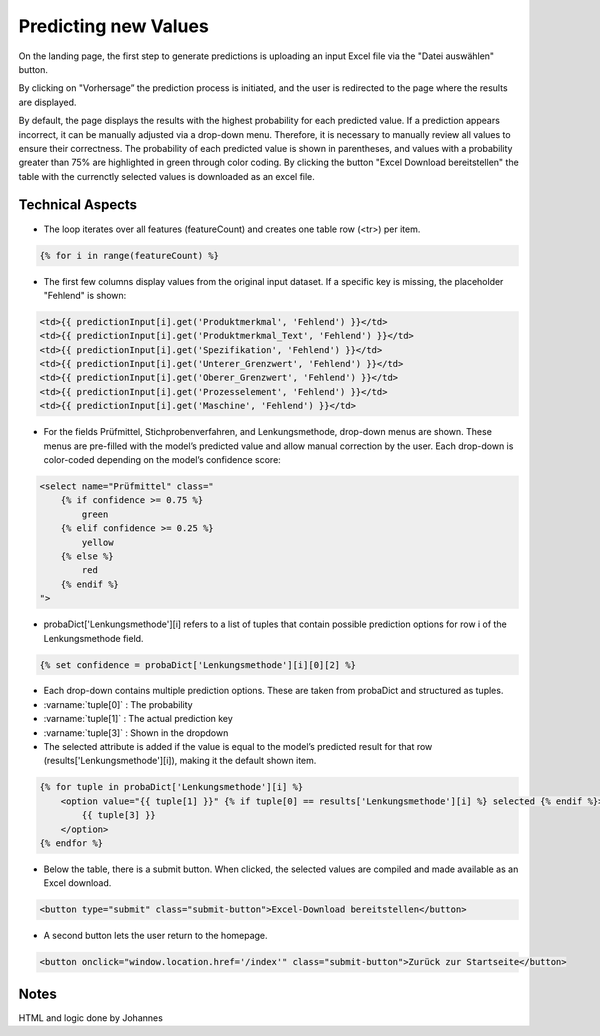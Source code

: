 Predicting new Values
=====================

On the landing page, the first step to generate predictions is uploading an input Excel file via the "Datei auswählen" button.

.. image:: _static/landingpage.png
   :alt: Screenshot Landing Page
   :width: 600px
   :align: center

By clicking on "Vorhersage” the prediction process is initiated, and the user is redirected to the page where the results are displayed.

.. image:: _static/Controlplancreation.png
   :alt: Screenshot Landing Page
   :width: 600px
   :align: center

By default, the page displays the results with the highest probability for each predicted value. If a prediction appears incorrect, it can be manually adjusted via a drop-down menu. Therefore, it is necessary to manually review all values to ensure their correctness. The probability of each predicted value is shown in parentheses, and values with a probability greater than 75% are highlighted in green through color coding.
By clicking the button "Excel Download bereitstellen" the table with the currenctly selected values is downloaded as an excel file.

Technical Aspects
^^^^^^^^^^^^^^^^^
- The loop iterates over all features (featureCount) and creates one table row (<tr>) per item.

.. code-block:: python

    {% for i in range(featureCount) %}

- The first few columns display values from the original input dataset. If a specific key is missing, the placeholder "Fehlend" is shown:

.. code-block:: python

    <td>{{ predictionInput[i].get('Produktmerkmal', 'Fehlend') }}</td>
    <td>{{ predictionInput[i].get('Produktmerkmal_Text', 'Fehlend') }}</td>
    <td>{{ predictionInput[i].get('Spezifikation', 'Fehlend') }}</td>
    <td>{{ predictionInput[i].get('Unterer_Grenzwert', 'Fehlend') }}</td>
    <td>{{ predictionInput[i].get('Oberer_Grenzwert', 'Fehlend') }}</td>
    <td>{{ predictionInput[i].get('Prozesselement', 'Fehlend') }}</td>
    <td>{{ predictionInput[i].get('Maschine', 'Fehlend') }}</td>

- For the fields Prüfmittel, Stichprobenverfahren, and Lenkungsmethode, drop-down menus are shown. These menus are pre-filled with the model’s predicted value and allow manual correction by the user. Each drop-down is color-coded depending on the model’s confidence score:

.. code-block:: python

    <select name="Prüfmittel" class="
        {% if confidence >= 0.75 %}
            green
        {% elif confidence >= 0.25 %}
            yellow
        {% else %}
            red
        {% endif %}
    ">

- probaDict['Lenkungsmethode'][i] refers to a list of tuples that contain possible prediction options for row i of the Lenkungsmethode field.

.. code-block:: python

    {% set confidence = probaDict['Lenkungsmethode'][i][0][2] %}

- Each drop-down contains multiple prediction options. These are taken from probaDict and structured as tuples.
- :varname:`tuple[0]` : The probability
- :varname:`tuple[1]` : The actual prediction key
- :varname:`tuple[3]` : Shown in the dropdown
- The selected attribute is added if the value is equal to the model’s predicted result for that row (results['Lenkungsmethode'][i]), making it the default shown item.

.. code-block:: python

    {% for tuple in probaDict['Lenkungsmethode'][i] %}
        <option value="{{ tuple[1] }}" {% if tuple[0] == results['Lenkungsmethode'][i] %} selected {% endif %}>
            {{ tuple[3] }}
        </option>
    {% endfor %}

- Below the table, there is a submit button. When clicked, the selected values are compiled and made available as an Excel download.

.. code-block:: python

    <button type="submit" class="submit-button">Excel-Download bereitstellen</button>

- A second button lets the user return to the homepage.

.. code-block:: python

    <button onclick="window.location.href='/index'" class="submit-button">Zurück zur Startseite</button>

Notes
^^^^^^^^^^^^^^^^^
HTML and logic done by Johannes 